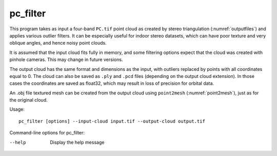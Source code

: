 .. _pc_filter:

pc_filter
---------

This program takes as input a four-band ``PC.tif`` point cloud as
created by stereo triangulation (:numref:`outputfiles`) and applies
various outlier filters. It can be especially useful for indoor stereo
datasets, which can have poor texture and very oblique angles, and
hence noisy point clouds.

It is assumed that the input cloud fits fully in memory, and some
filtering options expect that the cloud was created with pinhole
cameras. This may change in future versions.

The output cloud has the same format and dimensions as the input, with
outliers replaced by points with all coordinates equal to 0. The cloud
can also be saved as ``.ply`` and ``.pcd`` files (depending on the
output cloud extension). In those cases the coordinates are saved as
float32, which may result in loss of precision for orbital data.

An .obj file textured mesh can be created from the output cloud using
``point2mesh`` (:numref:`point2mesh`), just as for the original cloud.

Usage::

    pc_filter [options] --input-cloud input.tif --output-cloud output.tif

Command-line options for pc_filter:

--help  
    Display the help message

